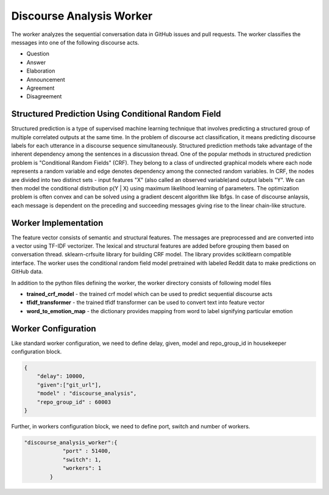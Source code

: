 Discourse Analysis Worker
==============================

The worker analyzes the sequential conversation data in GitHub issues and pull requests. The worker classifies the messages into one of the following discourse acts.

- Question
- Answer
- Elaboration
- Announcement
- Agreement
- Disagreement

Structured Prediction Using Conditional Random Field
-------------------------------------------------------

Structured prediction is a type of supervised machine learning technique that involves predicting a structured group of multiple correlated outputs at the same time. In the problem of discourse act classification, it means predicting discourse labels for each utterance in a discourse sequence simultaneously. Structured prediction methods take advantage of the inherent dependency among the sentences in a discussion thread. One of the popular methods in structured prediction problem is "Conditional Random Fields" (CRF). They belong to a class of undirected graphical models where each node represents a random variable and edge denotes dependency among the connected random variables. In CRF, the nodes are divided into two distinct sets - input features "X" (also called an observed variable)and output labels "Y". We can then model the conditional distribution p(Y | X) using maximum likelihood learning of parameters. The optimization problem is often convex and can be solved using a gradient descent algorithm like lbfgs. In case of discourse anlaysis, each message is dependent on the preceding and succeeding messages giving rise to the linear chain-like structure.

Worker Implementation
------------------------

The feature vector consists of semantic and structural features. The messages are preprocessed and are converted into a vector using TF-IDF vectorizer. The lexical and structural features are added before grouping them based on conversation thread. sklearn-crfsuite library for building CRF model. The library provides scikitlearn compatible interface. The worker uses the conditional random field model pretrained with labeled Reddit data to make predictions on GitHub data.

In addition to the python files defining the worker, the worker directory consists of following model files

- **trained_crf_model** - the trained crf model which can be used to predict sequential discourse acts
- **tfidf_transformer** - the trained tfidf transformer can be used to convert text into feature vector
- **word_to_emotion_map** - the dictionary provides mapping from word to label signifying particular emotion

Worker Configuration
-----------------------
Like standard worker configuration, we need to define delay, given, model and repo_group_id in housekeeper configuration block.

.. code-block:: json 

	{
	    "delay": 10000,
	    "given":["git_url"],
	    "model" : "discourse_analysis",
	    "repo_group_id" : 60003
	}

Further, in workers configuration block, we need to define port, switch and number of workers.

.. code-block:: json 

	"discourse_analysis_worker":{
		    "port" : 51400,
		    "switch": 1,
		    "workers": 1
		}
